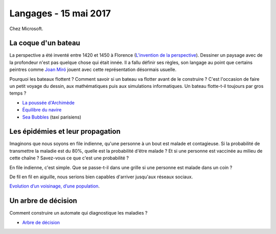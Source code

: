 
.. _l-session_2017_05_15:

Langages - 15 mai 2017
======================

Chez Microsoft.

La coque d'un bateau
++++++++++++++++++++

La perspective a été inventé entre 1420 et 1450 à Florence
(`L'invention de la perspective <https://www.franceculture.fr/histoire/histoires-de-peintures-l-invention-de-la-perspective>`_).
Dessiner un paysage avec de la profondeur n'est pas quelque chose qui était innée.
Il a fallu définir ses règles, son langage au point que certains
peintres comme `Joan Miró <https://fr.wikipedia.org/wiki/Joan_Mir%C3%B3>`_
jouent avec cette représentation désormais usuelle.

.. image:: https://upload.wikimedia.org/wikipedia/en/3/33/TheFarmMiro21to22.jpg
    :width: 200

Pourquoi les bateaux flottent ? Comment savoir si un bateau va flotter
avant de le construire ? C'est l'occasion de faire un petit voyage du dessin, aux mathématiques
puis aux simulations informatiques. Un bateau flotte-t-il toujours par gros temps ?

* `La poussée d'Archimède <https://fr.wikipedia.org/wiki/Pouss%C3%A9e_d%27Archim%C3%A8de>`_
* `Équilibre du navire <https://fr.wikipedia.org/wiki/%C3%89quilibre_d%27un_navire_sous_voiles>`_
* `Sea Bubbles <https://www.franceinter.fr/emissions/et-si-demain/et-si-demain-03-janvier-2017>`_
  (taxi parisiens)

.. image:: Les_centres_dun_voilier_en_Gite.jpg
    :width: 200
    alt: Source: https://upload.wikimedia.org/wikipedia/commons/f/ff/Les_centres_d%27un_voilier_en_Gite.JPG

Les épidémies et leur propagation
+++++++++++++++++++++++++++++++++

Imaginons que nous soyons en file indienne, qu'une personne à un bout est malade
et contagieuse. Si la probabilité de transmettre la maladie est du 80%, quelle
est la probabilité d'être malade ? Et si une personne est vaccinée au milieu de
cette chaîne ? Savez-vous ce que c'est une probabilité ?

En file indienne, c'est simple. Que se passe-t-il dans une grille si une personne
est malade dans un coin ?

De fil en fil en aiguille, nous serions bien capables d'arriver jusqu'aux réseaux sociaux.

`Evolution d’un voisinage, d’une population <http://www.xavierdupre.fr/app/ensae_teaching_cs/helpsphinx3/specials/voisinage.html>`_.

Un arbre de décision
++++++++++++++++++++

Comment construire un automate qui diagnostique les maladies ?

* `Arbre de décision <https://fr.wikipedia.org/wiki/Arbre_de_d%C3%A9cision>`_
